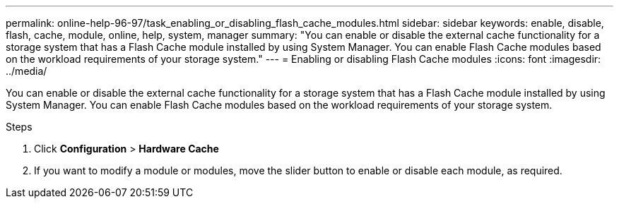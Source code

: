 ---
permalink: online-help-96-97/task_enabling_or_disabling_flash_cache_modules.html
sidebar: sidebar
keywords: enable, disable, flash, cache, module, online, help, system, manager
summary: "You can enable or disable the external cache functionality for a storage system that has a Flash Cache module installed by using System Manager. You can enable Flash Cache modules based on the workload requirements of your storage system."
---
= Enabling or disabling Flash Cache modules
:icons: font
:imagesdir: ../media/

[.lead]
You can enable or disable the external cache functionality for a storage system that has a Flash Cache module installed by using System Manager. You can enable Flash Cache modules based on the workload requirements of your storage system.

.Steps

. Click *Configuration* > *Hardware Cache*
. If you want to modify a module or modules, move the slider button to enable or disable each module, as required.
